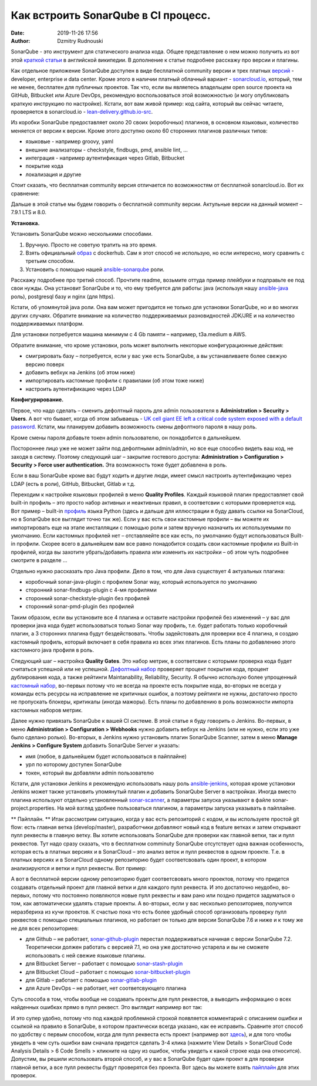 Как встроить SonarQube в CI процесс.
##############################################
:date: 2019-11-26 17:56
:author: Dzmitry Rudnouski

SonarQube - это инструмент для статического анализа кода. Общее
представление о нем можно получить из вот этой `краткой статьи <https://en.wikipedia.org/wiki/SonarQube>`_ в
английской википедии. В дополнение к статье подробнее расскажу про
версии и плагины.

Как отдельное приложение SonarQube доступен в виде бесплатной community
версии и трех платных
`версий <https://www.sonarsource.com/plans-and-pricing/>`_ - developer,
enterprise и data center. Кроме этого в наличии платный облачный
вариант - `sonarcloud.io <https://sonarcloud.io/>`_, который, тем не менее, бесплатен для публичных
проектов. Так что, если вы являетесь владельцем open source проекта на
GitHub, Bitbucket или Azure DevOps, рекомендую воспользоваться этой
возможностью (и могу опубликовать краткую инструкцию по настройке).
Кстати, вот вам живой пример: код сайта, который вы сейчас читаете,
проверяется в sonarcloud.io - `lean-delivery.github.io-src <https://sonarcloud.io/dashboard?id=lean-delivery_lean-delivery.github.io-src>`_.

Из коробки SonarQube предоставляет около 20 своих (коробочных) плагинов,
в основном языковых, количество меняется от версии к версии. Кроме этого
доступно около 60 сторонних плагинов различных типов:

-  языковые - например groovy, yaml
-  внешние анализаторы - checkstyle, findbugs, pmd, ansible lint, ...
-  интеграция - например аутентификация через Gitlab, Bitbucket
-  покрытие кода
-  локализация и другие

Стоит сказать, что бесплатная community версия отличается по
возможностям от бесплатной sonarcloud.io. Вот их сравнение:

.. image:: {filename}/images/sonarqube_table1.png

Дальше в этой статье мы будем говорить о бесплатной community версии.
Актульные версии на данный момент – 7.9.1 LTS и 8.0.

**Установка.**

Установить SonarQube можно несколькими способами.

1. Вручную. Просто не советую тратить на это время.

2. Взять официальный `образ <https://hub.docker.com/_/sonarqube>`_ с
   dockerhub. Сам я этот способ не использую, но если интересно, могу
   сравнить с третьим способом.

3. Установить с помощью нашей `ansible-sonarqube <https://github.com/lean-delivery/ansible-role-sonarqube>`_ роли.

Расскажу подробнее про третий способ. Прочтите readme, возьмите оттуда
пример плейбуки и подправьте ее под свои нужды. Она установит SonarQube
и то, что ему требуется для работы: java (используя нашу
`ansible-java <https://github.com/lean-delivery/ansible-role-java>`_ роль), postgresql базу и nginx (для https).

Кстати, об упомянутой java роли. Она вам может пригодится не только для установки SonarQube, но и во многих других случаях. Обратите внимание на количество поддерживаемых разновидностей JDK/JRE и на количество поддерживаемых платформ.

Для установки потребуется машина минимум с 4 Gb памяти – например,
t3a.medium в AWS.

Обратите внимание, что кроме установки, роль может выполнить некоторые
конфигурационные действия:

-  смигрировать базу – потребуется, если у вас уже есть SonarQube, а вы
   устанавливаете более свежую версию поверх
-  добавить вебхук на Jenkins (об этом ниже)
-  импортировать кастомные профили с правилами (об этом тоже ниже)
-  настроить аутентификацию через LDAP

**Конфигурирование.**

Первое, что надо сделать – сменить дефолтный пароль для admin
пользователя в **Administration > Security > Users**. А вот что бывает,
когда об этом забываешь - `UK cell giant EE left a critical code system
exposed with a default
password. <https://www.zdnet.com/article/mobile-giant-left-code-system-online-default-password/>`_
Кстати, мы планируем добавить возможность смены дефолтного пароля в нашу
роль.

Кроме смены пароля добавьте токен admin пользователю, он понадобится в
дальнейшем.

Постороннее лицо уже не может зайти под дефолтными admin/admin, но все еще способно видеть ваш код, не заходя в систему.
Поэтому следующий шаг – закрытие гостевого доступа:
**Administration > Configuration > Security > Force user
authentication.** Эта возможность тоже будет добавлена в роль.

Если в ваш SonarQube кроме вас будут ходить и другие люди, имеет смысл
настроить аутентификацию через LDAP (есть в роли), GitHub, Bitbucket,
Gitlab и т.д.

Переходим к настройке языковых профилей в меню **Quality Profiles**.
Каждый языковой плагин предоставляет свой built-in профиль – это просто набор активных и неактивных правил, в соответсвии с которыми проверяется код. Вот пример – built-in `профиль <https://sonarcloud.io/organizations/lean-delivery/rules?activation=true&qprofile=AW0kegFj4oPgLAsgGJ2v>`_ языка Python (здесь и дальше для иллюстрации я буду давать ссылки на SonarCloud, но в SonarQube все выглядит точно так же). 
Если у вас есть свои кастомные профили – вы можете их импортировать еще
на этапе инсталляции с помощью роли и затем вручную назначить их
используемыми по умолчанию. Если кастомных профилей нет – отставляейте
все как есть, по умолчанию будут использоваться Built-in профили. Скорее
всего в дальнейшем вам все равно понадобится создать свои кастомные
профили из Built-in профилей, когда вы захотите убрать/добавить правила
или изменить их настройки – об этом чуть подробнее смотрите в
разделе ...

Отдельно нужно рассказать про Java профили. Дело в том, что для Java
существует 4 актуальных плагина:

-  коробочный sonar-java-plugin с профилем Sonar way, который
   используется по умолчанию
-  сторонний sonar-findbugs-plugin с 4-мя профилями
-  сторонний sonar-checkstyle-plugin без профилей
-  сторонний sonar-pmd-plugin без профилей

Таким образом, если вы установите все 4 плагина и оставите настройки
профилей без изменений – у вас для проверки java кода будет
использоваться только Sonar way профиль, т.е. будет работать только
коробочный плагин, а 3 сторонних плагина будут бездействовать. Чтобы
задейстовать для проверки все 4 плагина, я создаю кастомный профиль,
который включает в себя правила из всех этих плагинов. Есть планы по добавлению этого кастомного java профиля в роль.

Следующий шаг – настройка **Quality Gates**. Это набор метрик, в соответсвии с которыми
проверка кода будет считаться успешной или не успешной. `Дефолтный набор <https://sonarcloud.io/organizations/lean-delivery/quality_gates/show/9>`_ проверяет процент покрытия кода,
процент дублирования кода, а также рейтинги Maintanability, Reliability, Security. Я обычно использую более упрощенный `кастомный набор <https://sonarcloud.io/organizations/lean-delivery/quality_gates/show/7770>`_,
во-первых потому что не всегда на проекте есть покрытие кода, во-вторых не всегда у команды есть ресурсы на исправление не критичных ошибок,
а поэтому рейтинги не нужны, достаточно просто не пропускать блокеры, критикалы (иногда мажоры). Есть планы по добавлению в роль возможности импорта кастомных наборов метрик.

Далее нужно привязать SonarQube к вашей CI системе. В этой статье я буду говорить о Jenkins. Во-первых, в меню **Administration > Configuration > Webhooks** нужно добавить вебхук на Jenkins (или не нужно, если это уже было сделано ролью). Во-вторых, в Jenkins нужнo установить плагин SonarQube Scanner, затем в меню **Manage Jenkins > Configure System** добавить SonarQube Server и указать:

- имя (любое, в дальнейшем будет использоваться в пайплайне)
- урл по которому доступен SonarQube
- токен, который вы добавляли admin пользователю

Кстати, для установки Jenkins я рекомендую использовать нашу роль `ansible-jenkins <https://github.com/lean-delivery/ansible-role-jenkins>`_, которая кроме установки Jenkins может также установить упомянутый плагин и добавить SonarQube Server в настройках.
Иногда вместо плагина используют отдельно установленный `sonar-scanner <https://docs.sonarqube.org/latest/analysis/scan/sonarscanner/>`_, а параметры запуска указывают в файле sonar-project.properties. На мой взгляд удобнее пользоваться плагином, а параметры запуска указывать в пайплайне.

** Пайплайн. **
Итак рассмотрим ситуацию, когда у вас есть репозиторий с кодом, и вы используете простой git flow: есть главная ветка (develop/master), разработчики добавляют новый код в feature ветках и затем открывают пулл реквесты в главную ветку. Вы хотите использовать SonarQube для проверки как главной ветки, так и пулл реквестов.
Тут надо сразу сказать, что в бесплатном comminuty SonarQube отсутствует одна важная особенность, которая есть в платных версиях и в SonarCloud – это анализ веток и пулл реквестов в одном проекте. Т.е. в платных версиях и в SonarCloud одному репозиторию будет соответсвовать один проект, в котором анализируются и ветки и пулл реквесты. Вот пример:

.. image:: {filename}/images/sonarqube_project.png

А вот в бесплатной версии одному репозиторию будет соответсвовать много проектов, потому что придется создавать отдельный проект для главной ветки и для каждого пулл реквеста. И это достаточно неудобно, во-первых, потому что постоянно появляются новые пулл реквесты и вам рано или поздно придется задуматься о том, как автоматически удалять старые проекты. А во-вторых, если у вас несколько репозиториев, получится неразбериха из кучи проектов.
К счастью пока что есть более удобный способ организовать проверку пулл реквестов с помощью специальных плагинов, но работает он только для версии SonarQube 7.6 и ниже и к тому же не для всех репозиториев:

- для Github – не работает, `sonar-github-plugin <https://github.com/SonarSource/sonar-github>`_ перестал поддерживаться начиная с версии SonarQube 7.2. Теоретически должен работать с версией 7.1, но она уже достаточно устарела и вы не сможете использовать с ней свежие языковые плагины.
- для Bitbucket Server – работает с помощью `sonar-stash-plugin <https://github.com/AmadeusITGroup/sonar-stash/>`_
- для Bitbucket Cloud – работает с помощью `sonar-bitbucket-plugin <https://github.com/mibexsoftware/sonar-bitbucket-plugin>`_
- для Gitlab – работает с помощью `sonar-gitlab-plugin <https://github.com/mibexsoftware/sonar-bitbucket-plugin>`_
- для Azure DevOps – не работает, нет соответсвующего плагина

Суть способа в том, чтобы вообще не создавать проекты для пулл реквестов, а выводить информацию о всех найденных ошибках прямо в пулл реквест. Это выглядит например вот так:

.. image:: {filename}/images/sonarqube_pullrequest.png

И это супер удобно, потому что под каждой проблемной строкой появляется комментарий с описанием ошибки и ссылкой на правило в SonarQube, в котором практически всегда указано, как ее исправить. Сравните этот способ по удобству с первым способом, когда для пулл реквеста есть проект (например вот `здесь <https://github.com/epam/aws-syndicate/pull/51>`_), и для того чтобы увидеть в чем суть ошибки вам сначала придется сделать 3-4 клика (нажмите View Details > SonarCloud Code Analysis Details > 6 Code Smells > кликните на одну из ошибок, чтобы увидеть к какой строке кода она относится).
Допустим, вы решили использовать второй способ, и у вас в SonarQube будет один проект в для проверки главной ветки, а все пулл реквесты будут проверятся без проекта. Вот здесь вы можете взять `пайплайн <https://github.com/lean-delivery/ansible-role-sonarqube/blob/master/files/example_pipeline.groovy>`_ для этих проверок.
